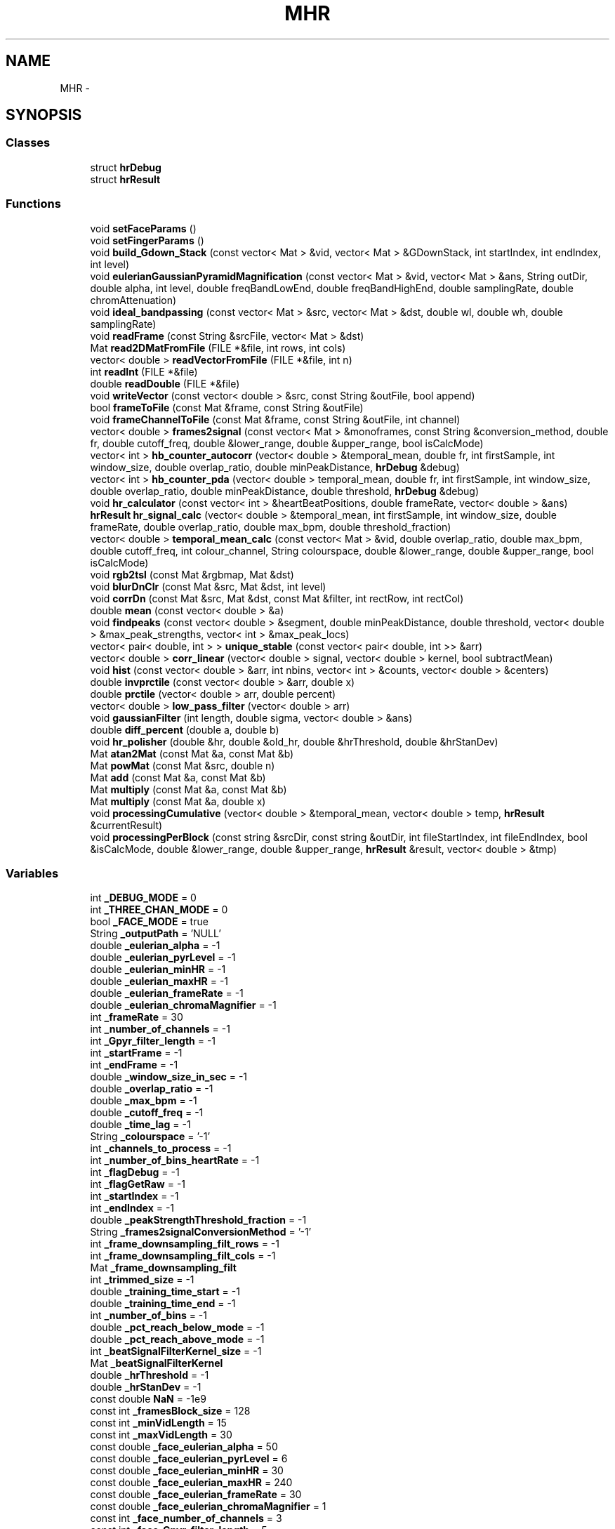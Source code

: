 .TH "MHR" 3 "Sat Aug 30 2014" "Pulsar" \" -*- nroff -*-
.ad l
.nh
.SH NAME
MHR \- 
.SH SYNOPSIS
.br
.PP
.SS "Classes"

.in +1c
.ti -1c
.RI "struct \fBhrDebug\fP"
.br
.ti -1c
.RI "struct \fBhrResult\fP"
.br
.in -1c
.SS "Functions"

.in +1c
.ti -1c
.RI "void \fBsetFaceParams\fP ()"
.br
.ti -1c
.RI "void \fBsetFingerParams\fP ()"
.br
.ti -1c
.RI "void \fBbuild_Gdown_Stack\fP (const vector< Mat > &vid, vector< Mat > &GDownStack, int startIndex, int endIndex, int level)"
.br
.ti -1c
.RI "void \fBeulerianGaussianPyramidMagnification\fP (const vector< Mat > &vid, vector< Mat > &ans, String outDir, double alpha, int level, double freqBandLowEnd, double freqBandHighEnd, double samplingRate, double chromAttenuation)"
.br
.ti -1c
.RI "void \fBideal_bandpassing\fP (const vector< Mat > &src, vector< Mat > &dst, double wl, double wh, double samplingRate)"
.br
.ti -1c
.RI "void \fBreadFrame\fP (const String &srcFile, vector< Mat > &dst)"
.br
.ti -1c
.RI "Mat \fBread2DMatFromFile\fP (FILE *&file, int rows, int cols)"
.br
.ti -1c
.RI "vector< double > \fBreadVectorFromFile\fP (FILE *&file, int n)"
.br
.ti -1c
.RI "int \fBreadInt\fP (FILE *&file)"
.br
.ti -1c
.RI "double \fBreadDouble\fP (FILE *&file)"
.br
.ti -1c
.RI "void \fBwriteVector\fP (const vector< double > &src, const String &outFile, bool append)"
.br
.ti -1c
.RI "bool \fBframeToFile\fP (const Mat &frame, const String &outFile)"
.br
.ti -1c
.RI "void \fBframeChannelToFile\fP (const Mat &frame, const String &outFile, int channel)"
.br
.ti -1c
.RI "vector< double > \fBframes2signal\fP (const vector< Mat > &monoframes, const String &conversion_method, double fr, double cutoff_freq, double &lower_range, double &upper_range, bool isCalcMode)"
.br
.ti -1c
.RI "vector< int > \fBhb_counter_autocorr\fP (vector< double > &temporal_mean, double fr, int firstSample, int window_size, double overlap_ratio, double minPeakDistance, \fBhrDebug\fP &debug)"
.br
.ti -1c
.RI "vector< int > \fBhb_counter_pda\fP (vector< double > temporal_mean, double fr, int firstSample, int window_size, double overlap_ratio, double minPeakDistance, double threshold, \fBhrDebug\fP &debug)"
.br
.ti -1c
.RI "void \fBhr_calculator\fP (const vector< int > &heartBeatPositions, double frameRate, vector< double > &ans)"
.br
.ti -1c
.RI "\fBhrResult\fP \fBhr_signal_calc\fP (vector< double > &temporal_mean, int firstSample, int window_size, double frameRate, double overlap_ratio, double max_bpm, double threshold_fraction)"
.br
.ti -1c
.RI "vector< double > \fBtemporal_mean_calc\fP (const vector< Mat > &vid, double overlap_ratio, double max_bpm, double cutoff_freq, int colour_channel, String colourspace, double &lower_range, double &upper_range, bool isCalcMode)"
.br
.ti -1c
.RI "void \fBrgb2tsl\fP (const Mat &rgbmap, Mat &dst)"
.br
.ti -1c
.RI "void \fBblurDnClr\fP (const Mat &src, Mat &dst, int level)"
.br
.ti -1c
.RI "void \fBcorrDn\fP (const Mat &src, Mat &dst, const Mat &filter, int rectRow, int rectCol)"
.br
.ti -1c
.RI "double \fBmean\fP (const vector< double > &a)"
.br
.ti -1c
.RI "void \fBfindpeaks\fP (const vector< double > &segment, double minPeakDistance, double threshold, vector< double > &max_peak_strengths, vector< int > &max_peak_locs)"
.br
.ti -1c
.RI "vector< pair< double, int > > \fBunique_stable\fP (const vector< pair< double, int >> &arr)"
.br
.ti -1c
.RI "vector< double > \fBcorr_linear\fP (vector< double > signal, vector< double > kernel, bool subtractMean)"
.br
.ti -1c
.RI "void \fBhist\fP (const vector< double > &arr, int nbins, vector< int > &counts, vector< double > &centers)"
.br
.ti -1c
.RI "double \fBinvprctile\fP (const vector< double > &arr, double x)"
.br
.ti -1c
.RI "double \fBprctile\fP (vector< double > arr, double percent)"
.br
.ti -1c
.RI "vector< double > \fBlow_pass_filter\fP (vector< double > arr)"
.br
.ti -1c
.RI "void \fBgaussianFilter\fP (int length, double sigma, vector< double > &ans)"
.br
.ti -1c
.RI "double \fBdiff_percent\fP (double a, double b)"
.br
.ti -1c
.RI "void \fBhr_polisher\fP (double &hr, double &old_hr, double &hrThreshold, double &hrStanDev)"
.br
.ti -1c
.RI "Mat \fBatan2Mat\fP (const Mat &a, const Mat &b)"
.br
.ti -1c
.RI "Mat \fBpowMat\fP (const Mat &src, double n)"
.br
.ti -1c
.RI "Mat \fBadd\fP (const Mat &a, const Mat &b)"
.br
.ti -1c
.RI "Mat \fBmultiply\fP (const Mat &a, const Mat &b)"
.br
.ti -1c
.RI "Mat \fBmultiply\fP (const Mat &a, double x)"
.br
.ti -1c
.RI "void \fBprocessingCumulative\fP (vector< double > &temporal_mean, vector< double > temp, \fBhrResult\fP &currentResult)"
.br
.ti -1c
.RI "void \fBprocessingPerBlock\fP (const string &srcDir, const string &outDir, int fileStartIndex, int fileEndIndex, bool &isCalcMode, double &lower_range, double &upper_range, \fBhrResult\fP &result, vector< double > &tmp)"
.br
.in -1c
.SS "Variables"

.in +1c
.ti -1c
.RI "int \fB_DEBUG_MODE\fP = 0"
.br
.ti -1c
.RI "int \fB_THREE_CHAN_MODE\fP = 0"
.br
.ti -1c
.RI "bool \fB_FACE_MODE\fP = true"
.br
.ti -1c
.RI "String \fB_outputPath\fP = 'NULL'"
.br
.ti -1c
.RI "double \fB_eulerian_alpha\fP = -1"
.br
.ti -1c
.RI "double \fB_eulerian_pyrLevel\fP = -1"
.br
.ti -1c
.RI "double \fB_eulerian_minHR\fP = -1"
.br
.ti -1c
.RI "double \fB_eulerian_maxHR\fP = -1"
.br
.ti -1c
.RI "double \fB_eulerian_frameRate\fP = -1"
.br
.ti -1c
.RI "double \fB_eulerian_chromaMagnifier\fP = -1"
.br
.ti -1c
.RI "int \fB_frameRate\fP = 30"
.br
.ti -1c
.RI "int \fB_number_of_channels\fP = -1"
.br
.ti -1c
.RI "int \fB_Gpyr_filter_length\fP = -1"
.br
.ti -1c
.RI "int \fB_startFrame\fP = -1"
.br
.ti -1c
.RI "int \fB_endFrame\fP = -1"
.br
.ti -1c
.RI "double \fB_window_size_in_sec\fP = -1"
.br
.ti -1c
.RI "double \fB_overlap_ratio\fP = -1"
.br
.ti -1c
.RI "double \fB_max_bpm\fP = -1"
.br
.ti -1c
.RI "double \fB_cutoff_freq\fP = -1"
.br
.ti -1c
.RI "double \fB_time_lag\fP = -1"
.br
.ti -1c
.RI "String \fB_colourspace\fP = '-1'"
.br
.ti -1c
.RI "int \fB_channels_to_process\fP = -1"
.br
.ti -1c
.RI "int \fB_number_of_bins_heartRate\fP = -1"
.br
.ti -1c
.RI "int \fB_flagDebug\fP = -1"
.br
.ti -1c
.RI "int \fB_flagGetRaw\fP = -1"
.br
.ti -1c
.RI "int \fB_startIndex\fP = -1"
.br
.ti -1c
.RI "int \fB_endIndex\fP = -1"
.br
.ti -1c
.RI "double \fB_peakStrengthThreshold_fraction\fP = -1"
.br
.ti -1c
.RI "String \fB_frames2signalConversionMethod\fP = '-1'"
.br
.ti -1c
.RI "int \fB_frame_downsampling_filt_rows\fP = -1"
.br
.ti -1c
.RI "int \fB_frame_downsampling_filt_cols\fP = -1"
.br
.ti -1c
.RI "Mat \fB_frame_downsampling_filt\fP"
.br
.ti -1c
.RI "int \fB_trimmed_size\fP = -1"
.br
.ti -1c
.RI "double \fB_training_time_start\fP = -1"
.br
.ti -1c
.RI "double \fB_training_time_end\fP = -1"
.br
.ti -1c
.RI "int \fB_number_of_bins\fP = -1"
.br
.ti -1c
.RI "double \fB_pct_reach_below_mode\fP = -1"
.br
.ti -1c
.RI "double \fB_pct_reach_above_mode\fP = -1"
.br
.ti -1c
.RI "int \fB_beatSignalFilterKernel_size\fP = -1"
.br
.ti -1c
.RI "Mat \fB_beatSignalFilterKernel\fP"
.br
.ti -1c
.RI "double \fB_hrThreshold\fP = -1"
.br
.ti -1c
.RI "double \fB_hrStanDev\fP = -1"
.br
.ti -1c
.RI "const double \fBNaN\fP = -1e9"
.br
.ti -1c
.RI "const int \fB_framesBlock_size\fP = 128"
.br
.ti -1c
.RI "const int \fB_minVidLength\fP = 15"
.br
.ti -1c
.RI "const int \fB_maxVidLength\fP = 30"
.br
.ti -1c
.RI "const double \fB_face_eulerian_alpha\fP = 50"
.br
.ti -1c
.RI "const double \fB_face_eulerian_pyrLevel\fP = 6"
.br
.ti -1c
.RI "const double \fB_face_eulerian_minHR\fP = 30"
.br
.ti -1c
.RI "const double \fB_face_eulerian_maxHR\fP = 240"
.br
.ti -1c
.RI "const double \fB_face_eulerian_frameRate\fP = 30"
.br
.ti -1c
.RI "const double \fB_face_eulerian_chromaMagnifier\fP = 1"
.br
.ti -1c
.RI "const int \fB_face_number_of_channels\fP = 3"
.br
.ti -1c
.RI "const int \fB_face_Gpyr_filter_length\fP = 5"
.br
.ti -1c
.RI "const int \fB_face_startFrame\fP = 0"
.br
.ti -1c
.RI "const int \fB_face_endFrame\fP = 0"
.br
.ti -1c
.RI "const double \fB_face_window_size_in_sec\fP = 10"
.br
.ti -1c
.RI "const double \fB_face_overlap_ratio\fP = 0"
.br
.ti -1c
.RI "const double \fB_face_max_bpm\fP = 200"
.br
.ti -1c
.RI "const double \fB_face_cutoff_freq\fP = 2\&.5"
.br
.ti -1c
.RI "const double \fB_face_time_lag\fP = 1\&.5"
.br
.ti -1c
.RI "const String \fB_face_colourspace\fP = 'tsl'"
.br
.ti -1c
.RI "const int \fB_face_channels_to_process\fP = 1"
.br
.ti -1c
.RI "const int \fB_face_number_of_bins_heartRate\fP = 5"
.br
.ti -1c
.RI "const int \fB_face_flagDebug\fP = 0"
.br
.ti -1c
.RI "const int \fB_face_flagGetRaw\fP = 0"
.br
.ti -1c
.RI "const int \fB_face_startIndex\fP = 1"
.br
.ti -1c
.RI "const int \fB_face_endIndex\fP = 0"
.br
.ti -1c
.RI "const double \fB_face_peakStrengthThreshold_fraction\fP = 0"
.br
.ti -1c
.RI "const String \fB_face_frames2signalConversionMethod\fP = 'mode-balance'"
.br
.ti -1c
.RI "const int \fB_face_frame_downsampling_filt_rows\fP = 7"
.br
.ti -1c
.RI "const int \fB_face_frame_downsampling_filt_cols\fP = 7"
.br
.ti -1c
.RI "const Mat \fB_face_frame_downsampling_filt\fP"
.br
.ti -1c
.RI "const int \fB_face_trimmed_size\fP = 30"
.br
.ti -1c
.RI "const double \fB_face_training_time_start\fP = 0"
.br
.ti -1c
.RI "const double \fB_face_training_time_end\fP = 0\&.2"
.br
.ti -1c
.RI "const int \fB_face_number_of_bins\fP = 50"
.br
.ti -1c
.RI "const double \fB_face_pct_reach_below_mode\fP = 45"
.br
.ti -1c
.RI "const double \fB_face_pct_reach_above_mode\fP = 45"
.br
.ti -1c
.RI "const int \fB_face_beatSignalFilterKernel_size\fP = 15"
.br
.ti -1c
.RI "const Mat \fB_face_beatSignalFilterKernel\fP"
.br
.ti -1c
.RI "const double \fB_face_hrThreshold\fP = 40"
.br
.ti -1c
.RI "const double \fB_face_hrStanDev\fP = 2\&.5"
.br
.ti -1c
.RI "const int \fB_THRESHOLD_NO_FACE_FRAMES_MIN\fP = 2"
.br
.ti -1c
.RI "const int \fB_THRESHOLD_FACE_FRAMES_MIN\fP = 2"
.br
.ti -1c
.RI "const int \fB_THRESHOLD_FACE_FRAMES_FOR_START\fP = 5"
.br
.ti -1c
.RI "const float \fB_ROI_RATIO_UPPER\fP = 1\&.5f"
.br
.ti -1c
.RI "const float \fB_ROI_RATIO_LOWER\fP = 0\&.8f"
.br
.ti -1c
.RI "const double \fB_finger_eulerian_alpha\fP = 50"
.br
.ti -1c
.RI "const double \fB_finger_eulerian_pyrLevel\fP = 6"
.br
.ti -1c
.RI "const double \fB_finger_eulerian_minHR\fP = 30"
.br
.ti -1c
.RI "const double \fB_finger_eulerian_maxHR\fP = 240"
.br
.ti -1c
.RI "const double \fB_finger_eulerian_frameRate\fP = 30"
.br
.ti -1c
.RI "const double \fB_finger_eulerian_chromaMagnifier\fP = 1"
.br
.ti -1c
.RI "const int \fB_finger_number_of_channels\fP = 3"
.br
.ti -1c
.RI "const int \fB_finger_Gpyr_filter_length\fP = 5"
.br
.ti -1c
.RI "const int \fB_finger_startFrame\fP = 0"
.br
.ti -1c
.RI "const int \fB_finger_endFrame\fP = 0"
.br
.ti -1c
.RI "const double \fB_finger_window_size_in_sec\fP = 10"
.br
.ti -1c
.RI "const double \fB_finger_overlap_ratio\fP = 0"
.br
.ti -1c
.RI "const double \fB_finger_max_bpm\fP = 200"
.br
.ti -1c
.RI "const double \fB_finger_cutoff_freq\fP = 2\&.5"
.br
.ti -1c
.RI "const double \fB_finger_time_lag\fP = 1\&.5"
.br
.ti -1c
.RI "const String \fB_finger_colourspace\fP = 'rgb'"
.br
.ti -1c
.RI "const int \fB_finger_channels_to_process\fP = 0"
.br
.ti -1c
.RI "const int \fB_finger_number_of_bins_heartRate\fP = 5"
.br
.ti -1c
.RI "const int \fB_finger_flagDebug\fP = 0"
.br
.ti -1c
.RI "const int \fB_finger_flagGetRaw\fP = 0"
.br
.ti -1c
.RI "const int \fB_finger_startIndex\fP = 1"
.br
.ti -1c
.RI "const int \fB_finger_endIndex\fP = 0"
.br
.ti -1c
.RI "const double \fB_finger_peakStrengthThreshold_fraction\fP = 0"
.br
.ti -1c
.RI "const String \fB_finger_frames2signalConversionMethod\fP = 'mode-balance'"
.br
.ti -1c
.RI "const int \fB_finger_frame_downsampling_filt_rows\fP = 7"
.br
.ti -1c
.RI "const int \fB_finger_frame_downsampling_filt_cols\fP = 7"
.br
.ti -1c
.RI "const Mat \fB_finger_frame_downsampling_filt\fP"
.br
.ti -1c
.RI "const int \fB_finger_trimmed_size\fP = 30"
.br
.ti -1c
.RI "const double \fB_finger_training_time_start\fP = 0"
.br
.ti -1c
.RI "const double \fB_finger_training_time_end\fP = 0\&.2"
.br
.ti -1c
.RI "const int \fB_finger_number_of_bins\fP = 50"
.br
.ti -1c
.RI "const double \fB_finger_pct_reach_below_mode\fP = 45"
.br
.ti -1c
.RI "const double \fB_finger_pct_reach_above_mode\fP = 45"
.br
.ti -1c
.RI "const int \fB_finger_beatSignalFilterKernel_size\fP = 15"
.br
.ti -1c
.RI "const Mat \fB_finger_beatSignalFilterKernel\fP"
.br
.ti -1c
.RI "const double \fB_finger_hrThreshold\fP = 40"
.br
.ti -1c
.RI "const double \fB_finger_hrStanDev\fP = 2\&.5"
.br
.ti -1c
.RI "const Mat \fBrgb2ntsc_baseMat\fP"
.br
.ti -1c
.RI "const Mat \fBntsc2rgb_baseMat\fP"
.br
.in -1c
.SH "Function Documentation"
.PP 
.SS "Mat MHR::add (const Mat &a, const Mat &b)"

.PP
\fBReturns:\fP
.RS 4
a + b 
.RE
.PP

.PP
Definition at line 32 of file matrix\&.cpp\&.
.SS "Mat MHR::atan2Mat (const Mat &a, const Mat &b)"

.PP
\fBParameters:\fP
.RS 4
\fIa,b\fP which have the same size 
.br
.RE
.PP
\fBReturns:\fP
.RS 4
a new Mat which each element[i, j] = atan2(a[i, j], b[i, j]) 
.br
Data type: CV_64F 
.RE
.PP

.PP
Definition at line 13 of file matrix\&.cpp\&.
.SS "void MHR::blurDnClr (const Mat &src, Mat &dst, intlevel)"
Blur and downsample an image\&. The blurring is done with filter kernel specified by FILT (default = 'binom5') 
.br
 https://github.com/diego898/matlab-utils/blob/master/toolbox/EVM_Matlab/blurDnClr.m 
.br
 http://docs.opencv.org/doc/tutorials/imgproc/pyramids/pyramids.html 
.br

.PP
Definition at line 89 of file image\&.cpp\&.
.SS "void MHR::build_Gdown_Stack (const vector< Mat > &vid, vector< Mat > &GDownStack, intstartIndex, intendIndex, intlevel)"
Apply Gaussian pyramid decomposition on \fIvid\fP from \fIstartIndex\fP to \fIendIndex\fP, and select a specific band indicated by \fIlevel\fP\&. 
.br
\fBReturns:\fP
.RS 4
\fIGDownStack\fP is stack of one band of Gaussian pyramid of each frame 
.RE
.PP
\fBParameters:\fP
.RS 4
\fIvid,GDownStack\fP 
.IP "\(bu" 2
the first dimension is the time axis 
.br

.IP "\(bu" 2
the second dimension is the y axis of the video's frames 
.br

.IP "\(bu" 2
the third dimension is the x axis of the video's frames 
.br

.IP "\(bu" 2
the forth dimension is the color channel 
.br
Data type: CV_64FC3 or CV_64F 
.PP
.RE
.PP

.PP
Definition at line 13 of file build_Gdown_stack\&.cpp\&.
.SS "vector< double > MHR::corr_linear (vector< double >signal, vector< double >kernel, boolsubtractMean = \fCtrue\fP)"
http://www.cs.cornell.edu/courses/CS1114/2013sp/sections/S06_convolution.pdf 
.PP
\fBReturns:\fP
.RS 4
1D convolution operation of 2 vectors signal and kernel 
.RE
.PP
\fBParameters:\fP
.RS 4
\fIsubtractMean\fP if is true, then before all calculations, each elements of the signal vector will be subtracted by mean(\fIsignal\fP), and each elements of the kernel vector will be subtracted by mean(\fIkernel\fP)\&. 
.RE
.PP

.PP
Definition at line 87 of file matlab\&.cpp\&.
.SS "void MHR::corrDn (const Mat &src, Mat &dst, const Mat &filter, intrectRow, intrectCol)"
Compute correlation of 2D matrices \fIsrc\fP with \fIfilter\fP, followed by downsampling\&. 
.br
 http://www.mathworks.com/matlabcentral/fileexchange/43909-separable-steerable-pyramid-toolbox/content/sepspyr/deps/matlabPyrTools-1.3/mpt_corrDn.m 
.br
 http://docs.opencv.org/modules/imgproc/doc/filtering.html#void%20filter2D%28InputArray%20src,%20OutputArray%20dst,%20int%20ddepth,%20InputArray%20kernel,%20Point%20anchor,%20double%20delta,%20int%20borderType%29 
.br
\fBParameters:\fP
.RS 4
\fIsrc\fP must be larger (in both dimensions) than \fIfilter\fP\&. 
.br
.br
\fIfilter\fP is assumed to be floor(size(\fIfilter\fP)/2)+1\&. 
.br
.RE
.PP
\fBReturns:\fP
.RS 4
\fIdst's\fP data types: CV_64F 
.RE
.PP

.PP
Definition at line 99 of file image\&.cpp\&.
.SS "double MHR::diff_percent (doublea, doubleb)"

.PP
\fBReturns:\fP
.RS 4
100*|a-b|/b 
.RE
.PP

.PP
Definition at line 234 of file matlab\&.cpp\&.
.SS "void MHR::eulerianGaussianPyramidMagnification (const vector< Mat > &vid, vector< Mat > &ans, StringoutDir, doublealpha, intlevel, doublefreqBandLowEnd, doublefreqBandHighEnd, doublesamplingRate, doublechromAttenuation)"
Use Eulerian magnification technique on input frames\&. 
.br
Spatial Filtering: Gaussian blur and down sample 
.br
Temporal Filtering: Ideal bandpass 
.br
 http://graphics.cs.cmu.edu/courses/15-463/2012_fall/hw/proj2g-eulerian/ 
.br
\fBParameters:\fP
.RS 4
\fIoutDir\fP output folder for debug files 
.br
\fIalpha\fP magnification rate 
.br
\fIlevel\fP see \fBblurDnClr()\fP 
.br
\fIfreqBandLowEnd\fP see \fIwl\fP argument in \fBideal_bandpassing()\fP 
.br
\fIfreqBandHighEnd\fP see \fIwh\fP argument in \fBideal_bandpassing()\fP 
.br
\fIsamplingRate\fP the video's frame rate 
.br
\fIchromAttenuation\fP the magnification rate of chromA channel in YIQ coulourspace 
.RE
.PP

.PP
Definition at line 13 of file eulerian\&.cpp\&.
.SS "void MHR::findpeaks (const vector< double > &segment, doubleminPeakDistance, doublethreshold, vector< double > &max_peak_strengths, vector< int > &max_peak_locs)"
findpeaks in \fIsegment\fP, with \fIminPeakDistance\fP and \fIthreshold\fP,
.br
complexity O(n^2) with n = number of peaks 
.PP
\fBParameters:\fP
.RS 4
\fIsegment\fP a vector of signals 
.br
\fIminPeakDistance\fP minimum distance between two peaks 
.br
\fIthreshold\fP the minimum value that a peak point should be larger than its two neighbors point 
.RE
.PP
\fBReturns:\fP
.RS 4
\fImax_peak_strengths\fP 
.PP
\fImax_peak_locs\fP 
.RE
.PP

.PP
Definition at line 24 of file matlab\&.cpp\&.
.SS "void MHR::frameChannelToFile (const Mat &frame, const String &outFile, intchannel)"
write a 2D Mat to a file as text for the specified \fIchannel\fP 
.PP
Definition at line 102 of file files\&.cpp\&.
.SS "vector< double > MHR::frames2signal (const vector< Mat > &monoframes, const String &conversion_method, doublefr, doublecutoff_freq, double &lower_range, double &upper_range, boolisCalcMode)"
The function will convert the array of frames into an array of signal value (type double) note that the frame is mono channel\&. 
.PP
\fBParameters:\fP
.RS 4
\fIfr\fP video's frame rate 
.br
\fIconversion_method\fP we have 3 method for converting a frame into a double value:
.IP "\(bu" 2
simple-mean
.IP "\(bu" 2
trimmed-mean
.IP "\(bu" 2
mode-balance 
.PP
.RE
.PP
mode : 'simple-mean' get the mean of all pixel's value in the picture frame
.PP
mode : 'trimmed-mean' get the mean of all pixel's value in a smaller rectangle inside the picture frame
.PP
this method will calculate the histogram of pixel's value from the first_tranning_frames_start to first_tranning_frames_end\&. Then get the bin that has the most number of value, get the centre of that bin as a centre value, then use the prctile function to get the percentile of that centre value\&. Finally we calculate the mean of values that have the inverted percentile in the range from (centre value's percentile - lower_pct_range) to (centre value's percentile + upper_pct_range)\&.
.PP
Definition at line 13 of file frames2signal\&.cpp\&.
.SS "bool MHR::frameToFile (const Mat &frame, const String &outFile)"
write a 2D Mat to an image file 
.PP
Definition at line 96 of file files\&.cpp\&.
.SS "void MHR::gaussianFilter (intlength, doublesigma, vector< double > &ans)"
Generate a vector of Gaussian values of a desired length and properties
.br
 http://www.mathworks.com/help/images/ref/fspecial.html 
.br
 http://docs.opencv.org/modules/imgproc/doc/filtering.html#Mat%20getGaussianKernel%28int%20ksize,%20double%20sigma,%20int%20ktype%29 
.br

.PP
Definition at line 222 of file matlab\&.cpp\&.
.SS "vector< int > MHR::hb_counter_autocorr (vector< double > &temporal_mean, doublefr, intfirstSample, intwindow_size, doubleoverlap_ratio, doubleminPeakDistance, hrDebug &debug)"
This function will convert the signal array (after using the frame2signal function) to an autocorelation array and then convert to an array of heart beats' position\&. 
.br
The function will shift a window with size \fIwindow_size\fP from \fIfirstSample\fP position to calculate the heart beats in that window\&. 
.br
This function is different from the hb_counter_pda function, instead of calculating the heart beats directly from the signal array, we will first convert the signal array to an autocorrelation array ( http://en.wikipedia.org/wiki/Autocorrelation) then use this array to calculate the heart beats\&. 
.br
\fBParameters:\fP
.RS 4
\fIfr\fP the frame rate\&. 
.br
\fIoverlap_ratio\fP the ratio of the next window will be identical with the current window, at default this ratio value is 0 
.br
\fIminPeakDistance,threshold\fP these arguments are for the findPeaks function\&. 
.RE
.PP

.PP
Definition at line 13 of file hb_counter_autocorr\&.cpp\&.
.SS "vector< int > MHR::hb_counter_pda (vector< double >temporal_mean, doublefr, intfirstSample, intwindow_size, doubleoverlap_ratio, doubleminPeakDistance, doublethreshold, hrDebug &debug)"
This function will convert the signal array (after using the frame2signal() function) to an array of heart beats' position The function will shift a window with size \fIwindow_size\fP from \fIfirstSample\fP position to calculate the heart beats in that window\&. 
.br
\fBParameters:\fP
.RS 4
\fIfr\fP the frame rate\&. 
.br
\fIoverlap_ratio\fP the ratio of the next window will be identical with the current window, at default this ratio value is 0 
.br
\fIminPeakDistance,threshold\fP these arguments are for the findPeaks function\&. 
.RE
.PP

.PP
Definition at line 13 of file hb_counter_pda\&.cpp\&.
.SS "void MHR::hist (const vector< double > &arr, intnbins, vector< int > &counts, vector< double > &centers)"
http://www.mathworks.com/help/matlab/ref/hist.html 
.PP
\fBReturns:\fP
.RS 4
\fIcounts:\fP number of elements in each bin, 
.PP
\fIcenters:\fP the center value of each bin get the histogram of arr's value, the range from min value to max value of the arr will be divided into \fInbins\fP bins, each bin will have a centres point and a count value denoting number of value in the array belong to that bin's range 
.RE
.PP

.PP
Definition at line 125 of file matlab\&.cpp\&.
.SS "void MHR::hr_calculator (const vector< int > &heartBeatPositions, doubleframeRate, vector< double > &ans)"
Calculate the heart-rate from a list of heart-beat positions\&. 
.br
\fBParameters:\fP
.RS 4
\fIans\fP 
.IP "\(bu" 2
the first number is average heart-rate
.IP "\(bu" 2
the second number is mode of the instantaneous heart-rates multiply with frameRate*60 
.PP
.RE
.PP

.PP
Definition at line 14 of file hr_calculator\&.cpp\&.
.SS "void MHR::hr_polisher (double &hr, double &old_hr, double &hrThreshold, double &hrStanDev)"

.PP
Definition at line 240 of file matlab\&.cpp\&.
.SS "\fBhrResult\fP MHR::hr_signal_calc (vector< double > &temporal_mean, intfirstSample, intwindow_size, doubleframeRate, doubleoverlap_ratio, doublemax_bpm, doublethreshold_fraction)"
Return the average heart-rate calculated by autocorr algorithm and pda algorithm\&. 
.br
\fBParameters:\fP
.RS 4
\fI\fP see \fBhb_counter_pda()\fP or \fBhb_counter_autocorr()\fP\&. 
.RE
.PP

.PP
Definition at line 13 of file hr_signal_calc\&.cpp\&.
.SS "void MHR::ideal_bandpassing (const vector< Mat > &src, vector< Mat > &dst, doublewl, doublewh, doublesamplingRate)"
Apply ideal band pass filter on \fIsrc\fP\&. 
.br
 http://en.wikipedia.org/wiki/Band-pass_filter 
.PP
\fBParameters:\fP
.RS 4
\fIsrc,dst\fP 
.IP "\(bu" 2
the first dimension is the time axis 
.br

.IP "\(bu" 2
the second dimension is the y axis of the video's frames 
.br

.IP "\(bu" 2
the third dimension is the x axis of the video's frames 
.br

.IP "\(bu" 2
the forth dimension is the color channel 
.br

.PP
.br
\fIwl\fP lower cutoff frequency of ideal band pass filter 
.br
.br
\fIwh\fP higher cutoff frequency of ideal band pass filter 
.br
.br
\fIsamplingRate\fP sampling rate of \fIsrc\fP 
.br
Data type: CV_64FC3 or CV_64F 
.RE
.PP

.PP
Definition at line 17 of file ideal_bandpassing\&.cpp\&.
.SS "double MHR::invprctile (const vector< double > &arr, doublex)"
get the invert percentile of arr with value x\&. 
.PP
\fBReturns:\fP
.RS 4
the percent of number of values in arr that smaller or equal x\&. 
.RE
.PP

.PP
Definition at line 164 of file matlab\&.cpp\&.
.SS "vector< double > MHR::low_pass_filter (vector< double >arr)"
filter function for frames2signal function, apply low pass filter on vector \fIarr\fP\&.  http://en.wikipedia.org/wiki/Low-pass_filter 
.PP
Definition at line 194 of file matlab\&.cpp\&.
.SS "double MHR::mean (const vector< double > &a)"

.PP
\fBReturns:\fP
.RS 4
the mean value of a double vector 
.RE
.PP

.PP
Definition at line 14 of file matlab\&.cpp\&.
.SS "Mat MHR::multiply (const Mat &a, const Mat &b)"

.PP
\fBReturns:\fP
.RS 4
a * b (element-wise) 
.RE
.PP

.PP
Definition at line 40 of file matrix\&.cpp\&.
.SS "Mat MHR::multiply (const Mat &a, doublex)"

.PP
\fBReturns:\fP
.RS 4
a new Mat which each element[i, j] = a[i, j] * x 
.br
Data type: CV_64F 
.RE
.PP

.PP
Definition at line 48 of file matrix\&.cpp\&.
.SS "Mat MHR::powMat (const Mat &src, doublen)"

.PP
\fBReturns:\fP
.RS 4
the \fIn-th\fP power of \fIsrc\fP (element-wise) 
.br
Data type: CV_64F 
.RE
.PP

.PP
Definition at line 24 of file matrix\&.cpp\&.
.SS "double MHR::prctile (vector< double >arr, doublepercent)"
get the percentile of arr with a percent value\&. 
.PP
Definition at line 172 of file matlab\&.cpp\&.
.SS "void MHR::processingCumulative (vector< double > &temporal_mean, vector< double >temp, hrResult &currentResult)"

.PP
Definition at line 13 of file processingCumulative\&.cpp\&.
.SS "void MHR::processingPerBlock (const string &srcDir, const string &outDir, intfileStartIndex, intfileEndIndex, bool &isCalcMode, double &lower_range, double &upper_range, hrResult &result, vector< double > &tmp)"

.PP
Definition at line 12 of file processingPerBlock\&.cpp\&.
.SS "Mat MHR::read2DMatFromFile (FILE *&file, introws, intcols)"
read a 2D Mat (\fIrows\fP * \fIcols\fP) from an opened file 
.PP
Definition at line 39 of file files\&.cpp\&.
.SS "double MHR::readDouble (FILE *&file)"
read a double number from an opened file 
.PP
Definition at line 69 of file files\&.cpp\&.
.SS "void MHR::readFrame (const String &srcFile, vector< Mat > &dst)"
read frames from a file to a a Mat vector 
.PP
Definition at line 13 of file files\&.cpp\&.
.SS "int MHR::readInt (FILE *&file)"
read an integer from an opened file 
.PP
Definition at line 61 of file files\&.cpp\&.
.SS "vector< double > MHR::readVectorFromFile (FILE *&file, intn)"
read a vector<double> with \fIn\fP elements from an opened file 
.PP
Definition at line 49 of file files\&.cpp\&.
.SS "void MHR::rgb2tsl (const Mat &rgbmap, Mat &dst)"
convert a RGB frame to a TSL frame 
.br
Data type: CV_64FC3 
.br
 http://en.wikipedia.org/wiki/TSL_color_space 
.PP
Definition at line 12 of file image\&.cpp\&.
.SS "void MHR::setFaceParams ()"

.PP
Definition at line 84 of file config\&.cpp\&.
.SS "void MHR::setFingerParams ()"

.PP
Definition at line 139 of file config\&.cpp\&.
.SS "vector< double > MHR::temporal_mean_calc (const vector< Mat > &vid, doubleoverlap_ratio, doublemax_bpm, doublecutoff_freq, intcolour_channel, Stringcolourspace, double &lower_range, double &upper_range, boolisCalcMode)"
Convert frames of <vid> to signals\&. 
.PP
\fBParameters:\fP
.RS 4
\fIvid\fP data type is CV_64FC3 or CV_64F 
.br
\fIoverlap_ratio\fP overlap ratio between 2 consecutive segments 
.br
\fImax_bpm\fP maximum heart rate detectable (use in determining minPeaksDistance in \fBfindpeaks()\fP) 
.br
\fIcolour_channel\fP if in _THREE_CHAN_MODE, then convert all frames of \fIvid\fP to monoframes by select only one channel of each frame\&. 
.br
\fIcolourspace\fP if in _THREE_CHAN_MODE, then convert colourspace of all frames of \fIvid\fP to 'hsv', 'ycbcr' or 'tsl' before converting them to monoframes 
.br
\fIcutoff_freq,lower_range,upper_range>,isCalcMode\fP see \fBframes2signal()\fP 
.RE
.PP

.PP
Definition at line 13 of file temporal_mean_calc\&.cpp\&.
.SS "vector< pair< double, int > > MHR::unique_stable (const vector< pair< double, int >> &arr)"
remove all identical item in the arr, two items are equal if the second value (type int) of them are equal\&.
.br
all identical item will be removed just left the first appearing value\&.
.br
the order will be reserve\&. 
.PP
Definition at line 74 of file matlab\&.cpp\&.
.SS "void MHR::writeVector (const vector< double > &src, const String &outFile, boolappend = \fCfalse\fP)"
write a vector<double> to a file\&. 
.br
\fBParameters:\fP
.RS 4
\fIappend\fP if == true, then the function will append the vector at the end of the file, otherwise, it will overwrite the old file or create a new file 
.RE
.PP

.PP
Definition at line 77 of file files\&.cpp\&.
.SH "Variable Documentation"
.PP 
.SS "Mat MHR::_beatSignalFilterKernel"

.PP
Definition at line 76 of file config\&.cpp\&.
.SS "int MHR::_beatSignalFilterKernel_size = -1"

.PP
Definition at line 75 of file config\&.cpp\&.
.SS "int MHR::_channels_to_process = -1"

.PP
Definition at line 42 of file config\&.cpp\&.
.SS "String MHR::_colourspace = '-1'"

.PP
Definition at line 41 of file config\&.cpp\&.
.SS "double MHR::_cutoff_freq = -1"

.PP
Definition at line 39 of file config\&.cpp\&.
.SS "int MHR::_DEBUG_MODE = 0"

.PP
Definition at line 13 of file config\&.cpp\&.
.SS "int MHR::_endFrame = -1"

.PP
Definition at line 33 of file config\&.cpp\&.
.SS "int MHR::_endIndex = -1"

.PP
Definition at line 50 of file config\&.cpp\&.
.SS "double MHR::_eulerian_alpha = -1"

.PP
Definition at line 21 of file config\&.cpp\&.
.SS "double MHR::_eulerian_chromaMagnifier = -1"

.PP
Definition at line 26 of file config\&.cpp\&.
.SS "double MHR::_eulerian_frameRate = -1"

.PP
Definition at line 25 of file config\&.cpp\&.
.SS "double MHR::_eulerian_maxHR = -1"

.PP
Definition at line 24 of file config\&.cpp\&.
.SS "double MHR::_eulerian_minHR = -1"

.PP
Definition at line 23 of file config\&.cpp\&.
.SS "double MHR::_eulerian_pyrLevel = -1"

.PP
Definition at line 22 of file config\&.cpp\&.
.SS "const Mat MHR::_face_beatSignalFilterKernel"
\fBInitial value:\fP
.PP
.nf
= (Mat_<double>(1, _face_beatSignalFilterKernel_size) <<
                                              -0\&.0265, -0\&.0076, 0\&.0217, 0\&.0580, 0\&.0956,
                                              0\&.1285, 0\&.1509, 0\&.1589, 0\&.1509, 0\&.1285,
                                              0\&.0956, 0\&.0580, 0\&.0217, -0\&.0076, -0\&.0265)
.fi
.PP
Definition at line 82 of file face_params\&.h\&.
.SS "const int MHR::_face_beatSignalFilterKernel_size = 15"

.PP
Definition at line 81 of file face_params\&.h\&.
.SS "const int MHR::_face_channels_to_process = 1"

.PP
Definition at line 40 of file face_params\&.h\&.
.SS "const String MHR::_face_colourspace = 'tsl'"

.PP
Definition at line 39 of file face_params\&.h\&.
.SS "const double MHR::_face_cutoff_freq = 2\&.5"

.PP
Definition at line 37 of file face_params\&.h\&.
.SS "const int MHR::_face_endFrame = 0"

.PP
Definition at line 31 of file face_params\&.h\&.
.SS "const int MHR::_face_endIndex = 0"

.PP
Definition at line 48 of file face_params\&.h\&.
.SS "const double MHR::_face_eulerian_alpha = 50"

.PP
Definition at line 20 of file face_params\&.h\&.
.SS "const double MHR::_face_eulerian_chromaMagnifier = 1"

.PP
Definition at line 25 of file face_params\&.h\&.
.SS "const double MHR::_face_eulerian_frameRate = 30"

.PP
Definition at line 24 of file face_params\&.h\&.
.SS "const double MHR::_face_eulerian_maxHR = 240"

.PP
Definition at line 23 of file face_params\&.h\&.
.SS "const double MHR::_face_eulerian_minHR = 30"

.PP
Definition at line 22 of file face_params\&.h\&.
.SS "const double MHR::_face_eulerian_pyrLevel = 6"

.PP
Definition at line 21 of file face_params\&.h\&.
.SS "const int MHR::_face_flagDebug = 0"

.PP
Definition at line 44 of file face_params\&.h\&.
.SS "const int MHR::_face_flagGetRaw = 0"

.PP
Definition at line 45 of file face_params\&.h\&.
.SS "const Mat MHR::_face_frame_downsampling_filt"
\fBInitial value:\fP
.PP
.nf
=
        (Mat_<double>(_face_frame_downsampling_filt_rows,_face_frame_downsampling_filt_cols) <<
           0\&.0085, 0\&.0127, 0\&.0162, 0\&.0175, 0\&.0162, 0\&.0127, 0\&.0085,
           0\&.0127, 0\&.0190, 0\&.0241, 0\&.0261, 0\&.0241, 0\&.0190, 0\&.0127,
           0\&.0162, 0\&.0241, 0\&.0307, 0\&.0332, 0\&.0307, 0\&.0241, 0\&.0162,
           0\&.0175, 0\&.0261, 0\&.0332, 0\&.0360, 0\&.0332, 0\&.0261, 0\&.0175,
           0\&.0162, 0\&.0241, 0\&.0241307, 0\&.0332, 0\&.0307, 0\&.0241, 0\&.0162,
           0\&.0127, 0\&.0190, 0\&.0241, 0\&.0261, 0\&.0241, 0\&.0190, 0\&.0127,
           0\&.0085, 0\&.0127, 0\&.0162, 0\&.0175, 0\&.0162, 0\&.0127, 0\&.0085)
.fi
.PP
Definition at line 55 of file face_params\&.h\&.
.SS "const int MHR::_face_frame_downsampling_filt_cols = 7"

.PP
Definition at line 54 of file face_params\&.h\&.
.SS "const int MHR::_face_frame_downsampling_filt_rows = 7"

.PP
Definition at line 53 of file face_params\&.h\&.
.SS "const String MHR::_face_frames2signalConversionMethod = 'mode-balance'"

.PP
Definition at line 51 of file face_params\&.h\&.
.SS "const int MHR::_face_Gpyr_filter_length = 5"

.PP
Definition at line 29 of file face_params\&.h\&.
.SS "const double MHR::_face_hrStanDev = 2\&.5"

.PP
Definition at line 89 of file face_params\&.h\&.
.SS "const double MHR::_face_hrThreshold = 40"

.PP
Definition at line 88 of file face_params\&.h\&.
.SS "const double MHR::_face_max_bpm = 200"

.PP
Definition at line 36 of file face_params\&.h\&.
.SS "bool MHR::_FACE_MODE = true"

.PP
Definition at line 16 of file config\&.cpp\&.
.SS "const int MHR::_face_number_of_bins = 50"

.PP
Definition at line 73 of file face_params\&.h\&.
.SS "const int MHR::_face_number_of_bins_heartRate = 5"

.PP
Definition at line 41 of file face_params\&.h\&.
.SS "const int MHR::_face_number_of_channels = 3"

.PP
Definition at line 28 of file face_params\&.h\&.
.SS "const double MHR::_face_overlap_ratio = 0"

.PP
Definition at line 35 of file face_params\&.h\&.
.SS "const double MHR::_face_pct_reach_above_mode = 45"

.PP
Definition at line 75 of file face_params\&.h\&.
.SS "const double MHR::_face_pct_reach_below_mode = 45"

.PP
Definition at line 74 of file face_params\&.h\&.
.SS "const double MHR::_face_peakStrengthThreshold_fraction = 0"

.PP
Definition at line 50 of file face_params\&.h\&.
.SS "const int MHR::_face_startFrame = 0"

.PP
Definition at line 30 of file face_params\&.h\&.
.SS "const int MHR::_face_startIndex = 1"

.PP
Definition at line 47 of file face_params\&.h\&.
.SS "const double MHR::_face_time_lag = 1\&.5"

.PP
Definition at line 38 of file face_params\&.h\&.
.SS "const double MHR::_face_training_time_end = 0\&.2"

.PP
Definition at line 72 of file face_params\&.h\&.
.SS "const double MHR::_face_training_time_start = 0"

.PP
Definition at line 71 of file face_params\&.h\&.
.SS "const int MHR::_face_trimmed_size = 30"

.PP
Definition at line 68 of file face_params\&.h\&.
.SS "const double MHR::_face_window_size_in_sec = 10"

.PP
Definition at line 34 of file face_params\&.h\&.
.SS "const Mat MHR::_finger_beatSignalFilterKernel"
\fBInitial value:\fP
.PP
.nf
= (Mat_<double>(1, _finger_beatSignalFilterKernel_size) <<
                                              -0\&.0265, -0\&.0076, 0\&.0217, 0\&.0580, 0\&.0956,
                                              0\&.1285, 0\&.1509, 0\&.1589, 0\&.1509, 0\&.1285,
                                              0\&.0956, 0\&.0580, 0\&.0217, -0\&.0076, -0\&.0265)
.fi
.PP
Definition at line 82 of file finger_params\&.h\&.
.SS "const int MHR::_finger_beatSignalFilterKernel_size = 15"

.PP
Definition at line 81 of file finger_params\&.h\&.
.SS "const int MHR::_finger_channels_to_process = 0"

.PP
Definition at line 40 of file finger_params\&.h\&.
.SS "const String MHR::_finger_colourspace = 'rgb'"

.PP
Definition at line 39 of file finger_params\&.h\&.
.SS "const double MHR::_finger_cutoff_freq = 2\&.5"

.PP
Definition at line 37 of file finger_params\&.h\&.
.SS "const int MHR::_finger_endFrame = 0"

.PP
Definition at line 31 of file finger_params\&.h\&.
.SS "const int MHR::_finger_endIndex = 0"

.PP
Definition at line 48 of file finger_params\&.h\&.
.SS "const double MHR::_finger_eulerian_alpha = 50"

.PP
Definition at line 20 of file finger_params\&.h\&.
.SS "const double MHR::_finger_eulerian_chromaMagnifier = 1"

.PP
Definition at line 25 of file finger_params\&.h\&.
.SS "const double MHR::_finger_eulerian_frameRate = 30"

.PP
Definition at line 24 of file finger_params\&.h\&.
.SS "const double MHR::_finger_eulerian_maxHR = 240"

.PP
Definition at line 23 of file finger_params\&.h\&.
.SS "const double MHR::_finger_eulerian_minHR = 30"

.PP
Definition at line 22 of file finger_params\&.h\&.
.SS "const double MHR::_finger_eulerian_pyrLevel = 6"

.PP
Definition at line 21 of file finger_params\&.h\&.
.SS "const int MHR::_finger_flagDebug = 0"

.PP
Definition at line 44 of file finger_params\&.h\&.
.SS "const int MHR::_finger_flagGetRaw = 0"

.PP
Definition at line 45 of file finger_params\&.h\&.
.SS "const Mat MHR::_finger_frame_downsampling_filt"
\fBInitial value:\fP
.PP
.nf
=
        (Mat_<double>(_finger_frame_downsampling_filt_rows, _finger_frame_downsampling_filt_cols) <<
             0\&.0085, 0\&.0127, 0\&.0162, 0\&.0175, 0\&.0162, 0\&.0127, 0\&.0085,
             0\&.0127, 0\&.0190, 0\&.0241, 0\&.0261, 0\&.0241, 0\&.0190, 0\&.0127,
             0\&.0162, 0\&.0241, 0\&.0307, 0\&.0332, 0\&.0307, 0\&.0241, 0\&.0162,
             0\&.0175, 0\&.0261, 0\&.0332, 0\&.0360, 0\&.0332, 0\&.0261, 0\&.0175,
             0\&.0162, 0\&.0241, 0\&.0241307, 0\&.0332, 0\&.0307, 0\&.0241, 0\&.0162,
             0\&.0127, 0\&.0190, 0\&.0241, 0\&.0261, 0\&.0241, 0\&.0190, 0\&.0127,
             0\&.0085, 0\&.0127, 0\&.0162, 0\&.0175, 0\&.0162, 0\&.0127, 0\&.0085)
.fi
.PP
Definition at line 55 of file finger_params\&.h\&.
.SS "const int MHR::_finger_frame_downsampling_filt_cols = 7"

.PP
Definition at line 54 of file finger_params\&.h\&.
.SS "const int MHR::_finger_frame_downsampling_filt_rows = 7"

.PP
Definition at line 53 of file finger_params\&.h\&.
.SS "const String MHR::_finger_frames2signalConversionMethod = 'mode-balance'"

.PP
Definition at line 51 of file finger_params\&.h\&.
.SS "const int MHR::_finger_Gpyr_filter_length = 5"

.PP
Definition at line 29 of file finger_params\&.h\&.
.SS "const double MHR::_finger_hrStanDev = 2\&.5"

.PP
Definition at line 89 of file finger_params\&.h\&.
.SS "const double MHR::_finger_hrThreshold = 40"

.PP
Definition at line 88 of file finger_params\&.h\&.
.SS "const double MHR::_finger_max_bpm = 200"

.PP
Definition at line 36 of file finger_params\&.h\&.
.SS "const int MHR::_finger_number_of_bins = 50"

.PP
Definition at line 73 of file finger_params\&.h\&.
.SS "const int MHR::_finger_number_of_bins_heartRate = 5"

.PP
Definition at line 41 of file finger_params\&.h\&.
.SS "const int MHR::_finger_number_of_channels = 3"

.PP
Definition at line 28 of file finger_params\&.h\&.
.SS "const double MHR::_finger_overlap_ratio = 0"

.PP
Definition at line 35 of file finger_params\&.h\&.
.SS "const double MHR::_finger_pct_reach_above_mode = 45"

.PP
Definition at line 75 of file finger_params\&.h\&.
.SS "const double MHR::_finger_pct_reach_below_mode = 45"

.PP
Definition at line 74 of file finger_params\&.h\&.
.SS "const double MHR::_finger_peakStrengthThreshold_fraction = 0"

.PP
Definition at line 50 of file finger_params\&.h\&.
.SS "const int MHR::_finger_startFrame = 0"

.PP
Definition at line 30 of file finger_params\&.h\&.
.SS "const int MHR::_finger_startIndex = 1"

.PP
Definition at line 47 of file finger_params\&.h\&.
.SS "const double MHR::_finger_time_lag = 1\&.5"

.PP
Definition at line 38 of file finger_params\&.h\&.
.SS "const double MHR::_finger_training_time_end = 0\&.2"

.PP
Definition at line 72 of file finger_params\&.h\&.
.SS "const double MHR::_finger_training_time_start = 0"

.PP
Definition at line 71 of file finger_params\&.h\&.
.SS "const int MHR::_finger_trimmed_size = 30"

.PP
Definition at line 68 of file finger_params\&.h\&.
.SS "const double MHR::_finger_window_size_in_sec = 10"

.PP
Definition at line 34 of file finger_params\&.h\&.
.SS "int MHR::_flagDebug = -1"

.PP
Definition at line 46 of file config\&.cpp\&.
.SS "int MHR::_flagGetRaw = -1"

.PP
Definition at line 47 of file config\&.cpp\&.
.SS "Mat MHR::_frame_downsampling_filt"

.PP
Definition at line 57 of file config\&.cpp\&.
.SS "int MHR::_frame_downsampling_filt_cols = -1"

.PP
Definition at line 56 of file config\&.cpp\&.
.SS "int MHR::_frame_downsampling_filt_rows = -1"

.PP
Definition at line 55 of file config\&.cpp\&.
.SS "int MHR::_frameRate = 30"

.PP
Definition at line 29 of file config\&.cpp\&.
.SS "String MHR::_frames2signalConversionMethod = '-1'"

.PP
Definition at line 53 of file config\&.cpp\&.
.SS "const int MHR::_framesBlock_size = 128"

.PP
Definition at line 27 of file config\&.h\&.
.SS "int MHR::_Gpyr_filter_length = -1"

.PP
Definition at line 31 of file config\&.cpp\&.
.SS "double MHR::_hrStanDev = -1"

.PP
Definition at line 79 of file config\&.cpp\&.
.SS "double MHR::_hrThreshold = -1"

.PP
Definition at line 78 of file config\&.cpp\&.
.SS "double MHR::_max_bpm = -1"

.PP
Definition at line 38 of file config\&.cpp\&.
.SS "const int MHR::_maxVidLength = 30"

.PP
Definition at line 29 of file config\&.h\&.
.SS "const int MHR::_minVidLength = 15"

.PP
Definition at line 28 of file config\&.h\&.
.SS "int MHR::_number_of_bins = -1"

.PP
Definition at line 67 of file config\&.cpp\&.
.SS "int MHR::_number_of_bins_heartRate = -1"

.PP
Definition at line 43 of file config\&.cpp\&.
.SS "int MHR::_number_of_channels = -1"

.PP
Definition at line 30 of file config\&.cpp\&.
.SS "String MHR::_outputPath = 'NULL'"

.PP
Definition at line 18 of file config\&.cpp\&.
.SS "double MHR::_overlap_ratio = -1"

.PP
Definition at line 37 of file config\&.cpp\&.
.SS "double MHR::_pct_reach_above_mode = -1"

.PP
Definition at line 69 of file config\&.cpp\&.
.SS "double MHR::_pct_reach_below_mode = -1"

.PP
Definition at line 68 of file config\&.cpp\&.
.SS "double MHR::_peakStrengthThreshold_fraction = -1"

.PP
Definition at line 52 of file config\&.cpp\&.
.SS "const float MHR::_ROI_RATIO_LOWER = 0\&.8f"

.PP
Definition at line 98 of file face_params\&.h\&.
.SS "const float MHR::_ROI_RATIO_UPPER = 1\&.5f"

.PP
Definition at line 97 of file face_params\&.h\&.
.SS "int MHR::_startFrame = -1"

.PP
Definition at line 32 of file config\&.cpp\&.
.SS "int MHR::_startIndex = -1"

.PP
Definition at line 49 of file config\&.cpp\&.
.SS "int MHR::_THREE_CHAN_MODE = 0"

.PP
Definition at line 14 of file config\&.cpp\&.
.SS "const int MHR::_THRESHOLD_FACE_FRAMES_FOR_START = 5"

.PP
Definition at line 95 of file face_params\&.h\&.
.SS "const int MHR::_THRESHOLD_FACE_FRAMES_MIN = 2"

.PP
Definition at line 94 of file face_params\&.h\&.
.SS "const int MHR::_THRESHOLD_NO_FACE_FRAMES_MIN = 2"

.PP
Definition at line 93 of file face_params\&.h\&.
.SS "double MHR::_time_lag = -1"

.PP
Definition at line 40 of file config\&.cpp\&.
.SS "double MHR::_training_time_end = -1"

.PP
Definition at line 66 of file config\&.cpp\&.
.SS "double MHR::_training_time_start = -1"

.PP
Definition at line 65 of file config\&.cpp\&.
.SS "int MHR::_trimmed_size = -1"

.PP
Definition at line 62 of file config\&.cpp\&.
.SS "double MHR::_window_size_in_sec = -1"

.PP
Definition at line 36 of file config\&.cpp\&.
.SS "const double MHR::NaN = -1e9"

.PP
Definition at line 25 of file config\&.h\&.
.SS "const Mat MHR::ntsc2rgb_baseMat"
\fBInitial value:\fP
.PP
.nf
= (Mat_<double>(3, 3) <<
                                  1\&.0000, 0\&.9562, 0\&.6214,
                                  1\&.0000, -0\&.2727, -0\&.6468,
                                  1\&.0000, -1\&.1037, 1\&.7006)
.fi
From YIQ to RGB:  http://en.wikipedia.org/wiki/YIQ 
.PP
Definition at line 27 of file image\&.h\&.
.SS "const Mat MHR::rgb2ntsc_baseMat"
\fBInitial value:\fP
.PP
.nf
= (Mat_<double>(3, 3) <<
                                  0\&.299, 0\&.587, 0\&.114,
                                  0\&.596, -0\&.274, -0\&.322,
                                  0\&.211, -0\&.523, 0\&.312)
.fi
From RGB to YIQ:  http://en.wikipedia.org/wiki/YIQ 
.PP
Definition at line 18 of file image\&.h\&.
.SH "Author"
.PP 
Generated automatically by Doxygen for Pulsar from the source code\&.
